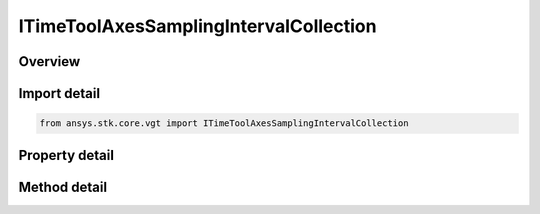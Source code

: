 ITimeToolAxesSamplingIntervalCollection
=======================================

.. py:class:: ansys.stk.core.vgt.ITimeToolAxesSamplingIntervalCollection

   object
   
   A collection of intervals where each interval contains the time, orientation and velocity arrays.

.. py:currentmodule:: ITimeToolAxesSamplingIntervalCollection

Overview
--------

.. tab-set::

    .. tab-item:: Methods
        
        .. list-table::
            :header-rows: 0
            :widths: auto

            * - :py:attr:`~ansys.stk.core.vgt.ITimeToolAxesSamplingIntervalCollection.item`
              - Access an element at the specified position.

    .. tab-item:: Properties
        
        .. list-table::
            :header-rows: 0
            :widths: auto

            * - :py:attr:`~ansys.stk.core.vgt.ITimeToolAxesSamplingIntervalCollection.count`
              - Number of elements in the collection.
            * - :py:attr:`~ansys.stk.core.vgt.ITimeToolAxesSamplingIntervalCollection._NewEnum`
              - Returns a COM enumerator.


Import detail
-------------

.. code-block:: python

    from ansys.stk.core.vgt import ITimeToolAxesSamplingIntervalCollection


Property detail
---------------

.. py:property:: count
    :canonical: ansys.stk.core.vgt.ITimeToolAxesSamplingIntervalCollection.count
    :type: int

    Number of elements in the collection.

.. py:property:: _NewEnum
    :canonical: ansys.stk.core.vgt.ITimeToolAxesSamplingIntervalCollection._NewEnum
    :type: EnumeratorProxy

    Returns a COM enumerator.


Method detail
-------------


.. py:method:: item(self, index: int) -> ITimeToolAxesSamplingInterval
    :canonical: ansys.stk.core.vgt.ITimeToolAxesSamplingIntervalCollection.item

    Access an element at the specified position.

    :Parameters:

    **index** : :obj:`~int`

    :Returns:

        :obj:`~ITimeToolAxesSamplingInterval`


